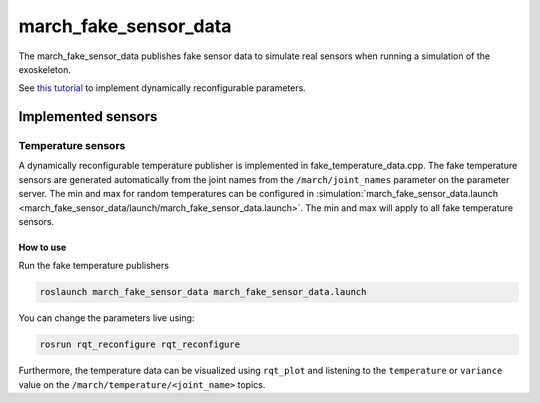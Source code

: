 .. _march-fake-sensor-data:

march_fake_sensor_data
======================
The march_fake_sensor_data publishes fake sensor data to simulate real sensors when running a simulation of the exoskeleton.

See `this tutorial <https://wiki.ros.org/dynamic_reconfigure/Tutorials/HowToWriteYourFirstCfgFile>`_
to implement dynamically reconfigurable parameters.

Implemented sensors
-------------------

Temperature sensors
^^^^^^^^^^^^^^^^^^^
A dynamically reconfigurable temperature publisher is implemented in fake_temperature_data.cpp.
The fake temperature sensors are generated automatically from the joint names from the ``/march/joint_names`` parameter
on the parameter server. The min and max for random temperatures can be configured in
:simulation:`march_fake_sensor_data.launch <march_fake_sensor_data/launch/march_fake_sensor_data.launch>`.
The min and max will apply to all fake temperature sensors.

How to use
""""""""""
Run the fake temperature publishers

.. code::

  roslaunch march_fake_sensor_data march_fake_sensor_data.launch

You can change the parameters live using:

.. code::

  rosrun rqt_reconfigure rqt_reconfigure

Furthermore, the temperature data can be visualized using ``rqt_plot`` and
listening to the ``temperature`` or ``variance`` value on the ``/march/temperature/<joint_name>`` topics.
